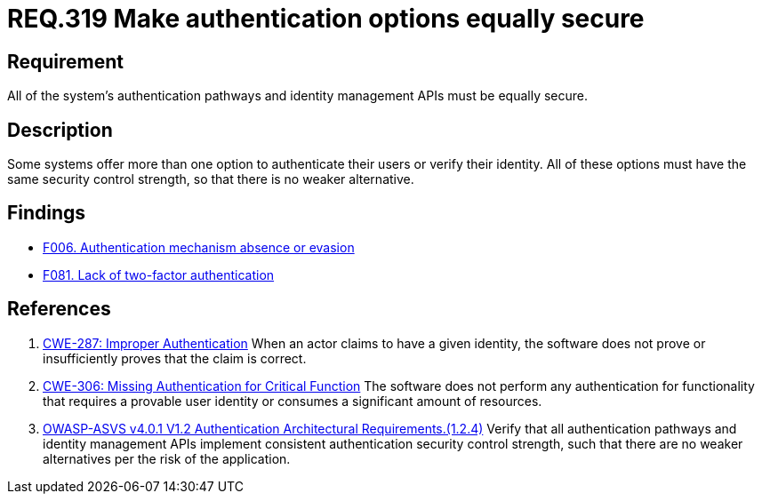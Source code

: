 :slug: rules/319/
:category: authentication
:description: This document details the security requirements and guidelines related to secure user authentication management in the organization. In this case, it is recommended that all of the system's authentication options have the same security control strength.
:keywords: Control Strength, Identity, Authentication, Access, ASVS, CWE
:rules: yes

= REQ.319 Make authentication options equally secure

== Requirement

All of the system's authentication pathways and identity management APIs
must be equally secure.

== Description

Some systems offer more than one option to authenticate their users or verify
their identity.
All of these options must have the same security control strength,
so that there is no weaker alternative.

== Findings

* link:/web/findings/006/[F006. Authentication mechanism absence or evasion]

* link:/web/findings/081/[F081. Lack of two-factor authentication]

== References

. [[r1]] link:https://cwe.mitre.org/data/definitions/287.html[CWE-287: Improper Authentication]
When an actor claims to have a given identity,
the software does not prove or insufficiently proves that the claim is correct.

. [[r2]] link:https://cwe.mitre.org/data/definitions/306.html[CWE-306: Missing Authentication for Critical Function]
The software does not perform any authentication for functionality that
requires a provable user identity or consumes a significant amount of
resources.

. [[r3]] link:https://owasp.org/www-project-application-security-verification-standard/[OWASP-ASVS v4.0.1
V1.2 Authentication Architectural Requirements.(1.2.4)]
Verify that all authentication pathways and identity management APIs implement
consistent authentication security control strength,
such that there are no weaker alternatives per the risk of the application.
